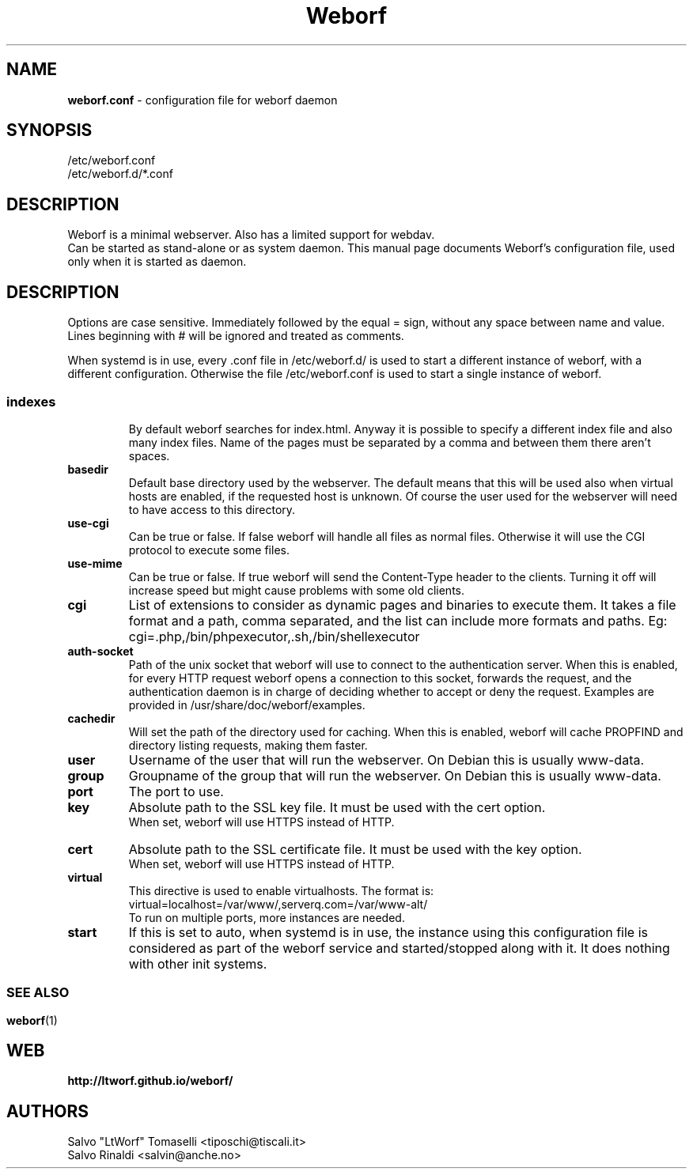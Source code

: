 .TH Weborf 5 "Dec 23, 2018" "Minimal webserver"

.SH NAME
.B weborf.conf
\- configuration file for weborf daemon

.SH SYNOPSIS
/etc/weborf.conf
.br
/etc/weborf.d/*.conf

.SH DESCRIPTION
Weborf is a minimal webserver. Also has a limited support for webdav.
.br
Can be started as stand-alone or as system daemon. This manual page documents Weborf's configuration file, used only when it is started as daemon.
.br

.SH DESCRIPTION
Options are case sensitive. Immediately followed by the equal = sign, without any space between name and value.
Lines beginning with # will be ignored and treated as comments.
.P
When systemd is in use, every .conf file in /etc/weborf.d/ is used to start a different instance of weborf, with a different configuration. Otherwise the file /etc/weborf.conf is used to start a single instance of weborf.
.SS

.TP
.B indexes
By default weborf searches for index.html. Anyway it is possible to specify a different index file and also many index files. Name of the pages must be separated by a comma and between them there aren't spaces.

.TP
.B basedir
Default base directory used by the webserver. The default means that this will be used also when virtual hosts are enabled, if the requested host is unknown. Of course the user used for the webserver will need to have access to this directory.

.TP
.B use-cgi
Can be true or false. If false weborf will handle all files as normal files. Otherwise it will use the CGI protocol to execute some files.

.TP
.B use-mime
Can be true or false. If true weborf will send the Content-Type header to the clients. Turning it off will increase speed but might cause problems with some old clients.

.TP
.B cgi
List of extensions to consider as dynamic pages and binaries to execute them. It takes a file format and a path, comma separated, and the list can include more formats and paths. Eg: cgi=.php,/bin/phpexecutor,.sh,/bin/shellexecutor

.TP
.B auth-socket
Path of the unix socket that weborf will use to connect to the authentication server. When this is enabled, for every HTTP request weborf opens a connection to this socket, forwards the request, and the authentication daemon is in charge of deciding whether to accept or deny the request. Examples are provided in /usr/share/doc/weborf/examples.

.TP
.B cachedir
Will set the path of the directory used for caching. When this is enabled, weborf will cache PROPFIND and directory listing requests, making them faster.

.TP
.B user
Username of the user that will run the webserver. On Debian this is usually www-data.

.TP
.B group
Groupname of the group that will run the webserver. On Debian this is usually www-data.

.TP
.B port
The port to use.

.TP
.B key
Absolute path to the SSL key file. It must be used with the cert option.
.br
When set, weborf will use HTTPS instead of HTTP.

.TP
.B cert
Absolute path to the SSL certificate file. It must be used with the key option.
.br
When set, weborf will use HTTPS instead of HTTP.

.TP
.B virtual
This directive is used to enable virtualhosts.
The format is:
virtual=localhost=/var/www/,serverq.com=/var/www-alt/
.br
To run on multiple ports, more instances are needed.

.TP
.B start
If this is set to auto, when systemd is in use, the instance using this configuration file is considered as part of the weborf service and started/stopped along with it. It does nothing with other init systems.

.SS

.SH "SEE ALSO"
.BR weborf (1)

.SH WEB
.BR http://ltworf.github.io/weborf/

.SH AUTHORS
.nf
Salvo "LtWorf" Tomaselli <tiposchi@tiscali.it>
Salvo Rinaldi <salvin@anche.no>
.br
